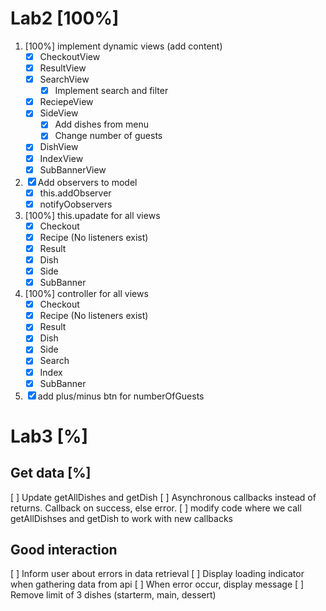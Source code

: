 * Lab2 [100%]
  DEADLINE: <2018-02-14 Wed>
  1. [100%] implement dynamic views (add content)
     - [X] CheckoutView
     - [X] ResultView
     - [X] SearchView
       + [X] Implement search and filter
     - [X] ReciepeView
     - [X] SideView
       + [X] Add dishes from menu
       + [X] Change number of guests
     - [X] DishView
     - [X] IndexView
     - [X] SubBannerView
  2. [X] Add observers to model
     * [X] this.addObserver
     * [X] notifyOobservers
  3. [100%] this.upadate for all views
     - [X] Checkout
     - [X] Recipe (No listeners exist)
     - [X] Result
     - [X] Dish
     - [X] Side
     - [X] SubBanner
  4. [100%] controller for all views
     - [X] Checkout
     - [X] Recipe (No listeners exist)
     - [X] Result
     - [X] Dish
     - [X] Side
     - [X] Search
     - [X] Index
     - [X] SubBanner
  5. [X] add plus/minus btn for numberOfGuests



* Lab3 [%]
** Get data [%]
   [ ] Update getAllDishes and getDish
   [ ] Asynchronous callbacks instead of returns. Callback on success, else error.
   [ ] modify code where we call getAllDishses and getDish to work with new callbacks

** Good interaction
   [ ] Inform user about errors in data retrieval
   [ ] Display loading indicator when gathering data from api
   [ ] When error occur, display message
   [ ] Remove limit of 3 dishes (starterm, main, dessert)
